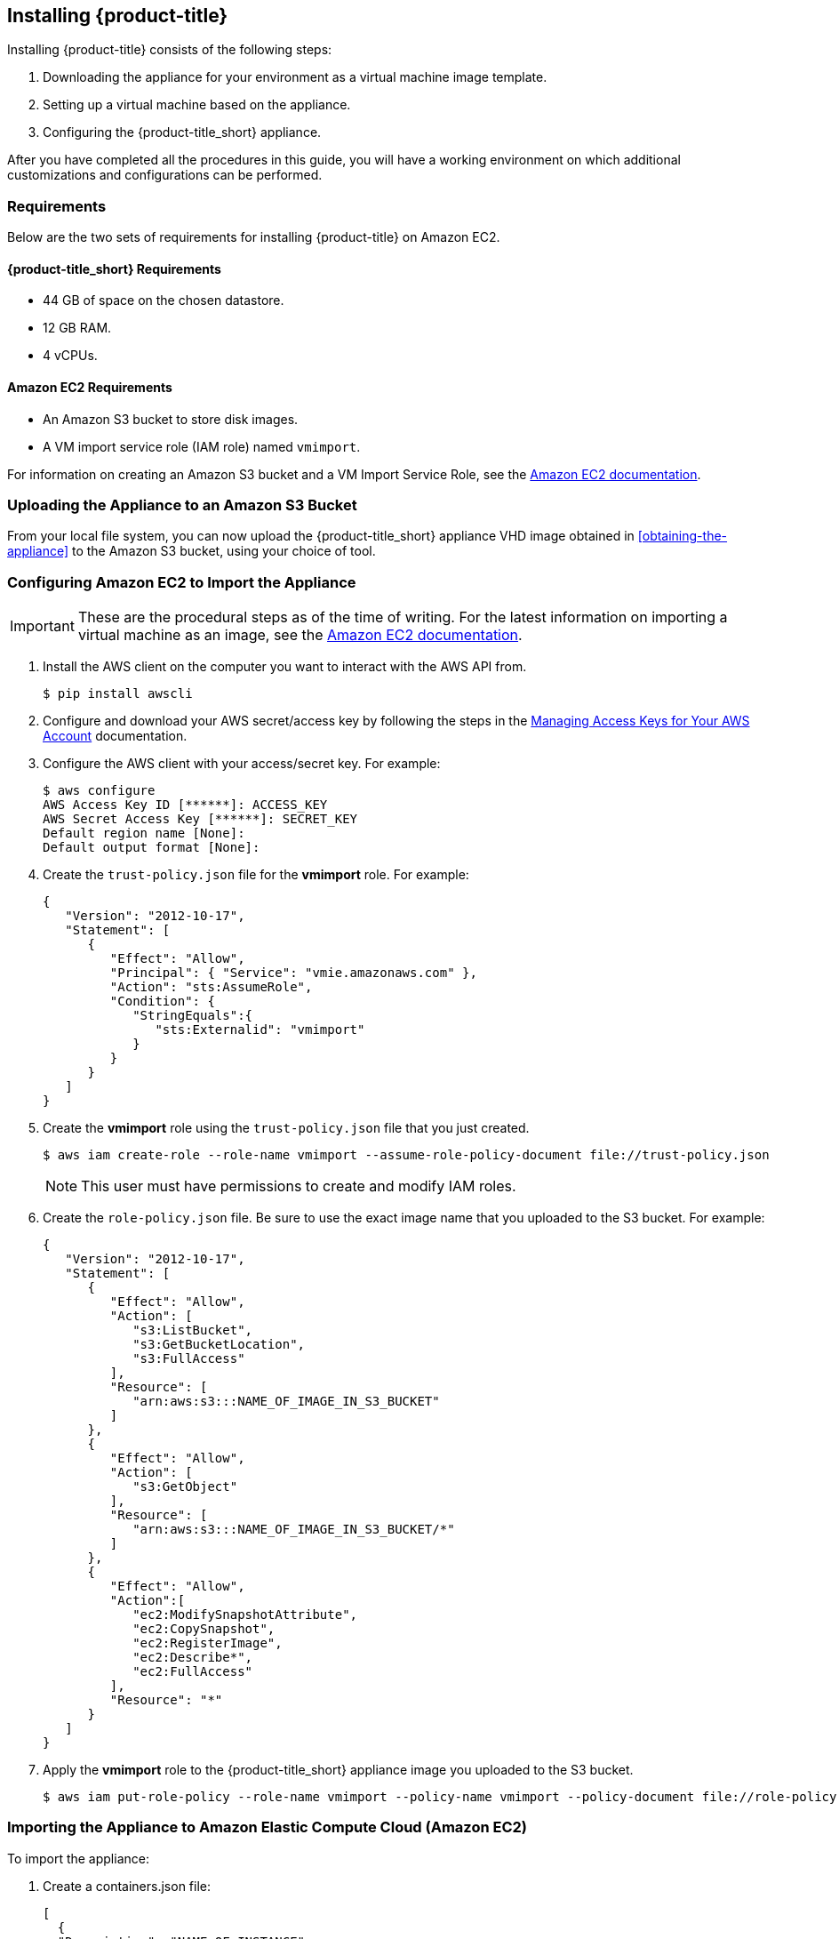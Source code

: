 [[installing-cloudforms-aws]]
== Installing {product-title}

Installing {product-title} consists of the following steps:

. Downloading the appliance for your environment as a virtual machine image template.
. Setting up a virtual machine based on the appliance.
. Configuring the {product-title_short} appliance.

After you have completed all the procedures in this guide, you will have a working environment on which additional customizations and configurations can be performed.

ifdef::miq[]
[[obtaining-the-appliance]]
=== Obtaining the appliance

. In a browser, navigate to link:manageiq.org/download[].
. Select *Amazon* from the *--Choose your platform--* list.
. Select *Stable* from the *--Choose a release-git add-* list.
. Follow the instructions to download the appliance.
endif::miq[]

ifdef::cfme[]
[[obtaining-the-appliance]]
=== Obtaining the Appliance

. Go to link:https://access.redhat.com[access.redhat.com] and log in to the Red Hat Customer Portal using your customer account details.
. Click *Downloads* in the menu bar.
. Click *A-Z* to sort the product downloads alphabetically.
. Click *Red Hat CloudForms* to access the product download page.
. From the list of installers and images, click the *Download Now* link for *CFME EC2 Virtual Appliance*.
endif::cfme[]

[[requirements]]
=== Requirements

Below are the two sets of requirements for installing {product-title} on Amazon EC2.

==== {product-title_short} Requirements

* 44 GB of space on the chosen datastore.
* 12 GB RAM.
* 4 vCPUs.

==== Amazon EC2 Requirements

* An Amazon S3 bucket to store disk images.
* A VM import service role (IAM role) named `vmimport`.

For information on creating an Amazon S3 bucket and a VM Import Service Role, see the link:https://docs.aws.amazon.com/vm-import/latest/userguide/vmimport-image-import.html[Amazon EC2 documentation].

[[uploading-the-appliance-on-amazon-ec2]]
=== Uploading the Appliance to an Amazon S3 Bucket

From your local file system, you can now upload the {product-title_short} appliance VHD image obtained in xref:obtaining-the-appliance[] to the Amazon S3 bucket, using your choice of tool.


[[configure-ec2-import-appliance]]
=== Configuring Amazon EC2 to Import the Appliance

[IMPORTANT]
====
These are the procedural steps as of the time of writing. For the latest information on importing a virtual machine as an image, see the link:https://docs.aws.amazon.com/vm-import/latest/userguide/vmimport-image-import.html[Amazon EC2 documentation].
====

. Install the AWS client on the computer you want to interact with the AWS API from.
+
----
$ pip install awscli
----
+
. Configure and download your AWS secret/access key by following the steps in the link:https://docs.aws.amazon.com/general/latest/gr/managing-aws-access-keys.html[Managing Access Keys for Your AWS Account] documentation.
. Configure the AWS client with your access/secret key. For example:
+
----

$ aws configure
AWS Access Key ID [******]: ACCESS_KEY
AWS Secret Access Key [******]: SECRET_KEY
Default region name [None]:
Default output format [None]:
----
+
. Create the `trust-policy.json` file for the *vmimport* role. For example:
+
----

{
   "Version": "2012-10-17",
   "Statement": [
      {
         "Effect": "Allow",
         "Principal": { "Service": "vmie.amazonaws.com" },
         "Action": "sts:AssumeRole",
         "Condition": {
            "StringEquals":{
               "sts:Externalid": "vmimport"
            }
         }
      }
   ]
}
----
+
. Create the *vmimport* role using the `trust-policy.json` file that you just created.
+
----
$ aws iam create-role --role-name vmimport --assume-role-policy-document file://trust-policy.json
----
+
[NOTE]
====
This user must have permissions to create and modify IAM roles.
====
. Create the `role-policy.json` file. Be sure to use the exact image name that you uploaded to the S3 bucket. For example:
+
----

{
   "Version": "2012-10-17",
   "Statement": [
      {
         "Effect": "Allow",
         "Action": [
            "s3:ListBucket",
            "s3:GetBucketLocation",
            "s3:FullAccess"
         ],
         "Resource": [
            "arn:aws:s3:::NAME_OF_IMAGE_IN_S3_BUCKET"
         ]
      },
      {
         "Effect": "Allow",
         "Action": [
            "s3:GetObject"
         ],
         "Resource": [
            "arn:aws:s3:::NAME_OF_IMAGE_IN_S3_BUCKET/*"
         ]
      },
      {
         "Effect": "Allow",
         "Action":[
            "ec2:ModifySnapshotAttribute",
            "ec2:CopySnapshot",
            "ec2:RegisterImage",
            "ec2:Describe*",
            "ec2:FullAccess"
         ],
         "Resource": "*"
      }
   ]
}
----
+
. Apply the *vmimport* role to the {product-title_short} appliance image you uploaded to the S3 bucket.
+
----
$ aws iam put-role-policy --role-name vmimport --policy-name vmimport --policy-document file://role-policy.json
----
+


[[importing-the-appliance-on-amazon-ec2]]
=== Importing the Appliance to Amazon Elastic Compute Cloud (Amazon EC2)

To import the appliance:

. Create a containers.json file:
+
----
[
  {
  "Description": "NAME OF INSTANCE",
  "Format": "vhd",
  "UserBucket": {
        "S3Bucket": "BUCKET WITH UPLOADED .VHD IMAGE",
        "S3Key": "NAME OF .VHD IMAGE"
      }
  }
]
----
+
. Use AWS-CLI tools to import the disk as a snapshot by following the steps in the
link://docs.aws.amazon.com/vm-import/latest/userguide/vmimport-import-snapshot.html[Importing a Disk as a Snapshot Using VM Import/Export] documentation.
+
----
$ aws ec2 import-snapshot
----
+
. Create the AMI from the snapshot by following the steps in the
link://docs.aws.amazon.com/AWSEC2/latest/UserGuide/creating-an-ami-ebs.html[Creating a Linux AMI from a Snapshot] documentation.
+
----
 $ aws ec2 describe-import-image-tasks --region BUCKET_REGION --import-task-ids import-ami-AMI_ID_GOT_FROM_RESPONSE
----
+
. Check the progress of your imported image by running the following command:
----
 $ aws ec2 describe-import-image-tasks --region BUCKET_REGION --import-task-ids import-ami-AMI_ID_GOT_FROM_RESPONSE
----
